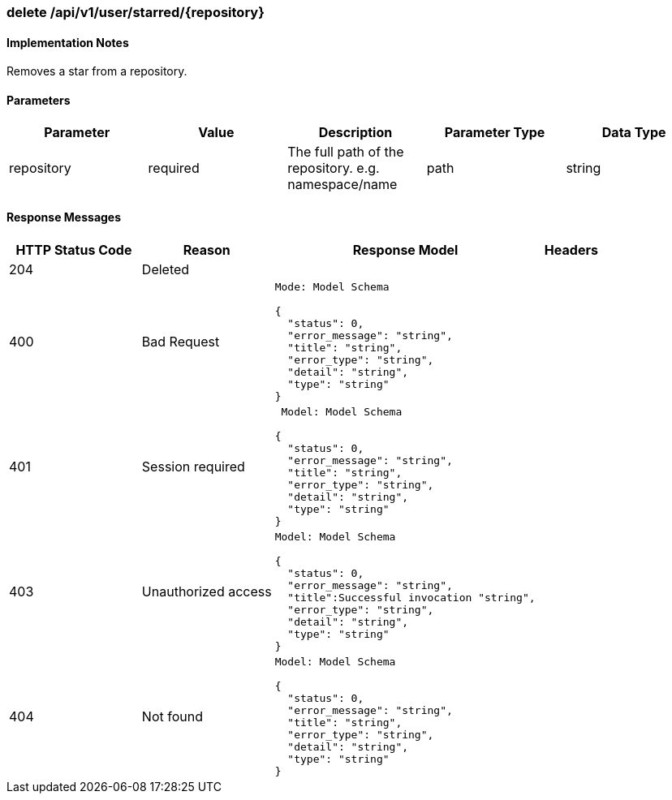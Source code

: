 === delete /api/v1/user/starred/{repository}
==== Implementation Notes

Removes a star from a repository.

==== Parameters
[width="100%",options="header"]
|=======
|Parameter |Value |Description |Parameter Type |Data Type
|repository |required  |The full path of the repository. e.g. namespace/name |path |string
|=======

==== Response Messages
[width="100%",cols="2,2,4l,1"options="header"]
|===
|HTTP Status Code |Reason |Response Model |Headers
|204 |Deleted | |
|400 |Bad Request
|Mode: Model Schema

{
  "status": 0,
  "error_message": "string",
  "title": "string",
  "error_type": "string",
  "detail": "string",
  "type": "string"
} |
|401 | Session required |

 Model: Model Schema

{
  "status": 0,
  "error_message": "string",
  "title": "string",
  "error_type": "string",
  "detail": "string",
  "type": "string"
} |


|403 |Unauthorized access|
Model: Model Schema

{
  "status": 0,
  "error_message": "string",
  "title":Successful invocation "string",
  "error_type": "string",
  "detail": "string",
  "type": "string"
} |

|404
|Not found

|Model: Model Schema

{
  "status": 0,
  "error_message": "string",
  "title": "string",
  "error_type": "string",
  "detail": "string",
  "type": "string"
}
|
|===
